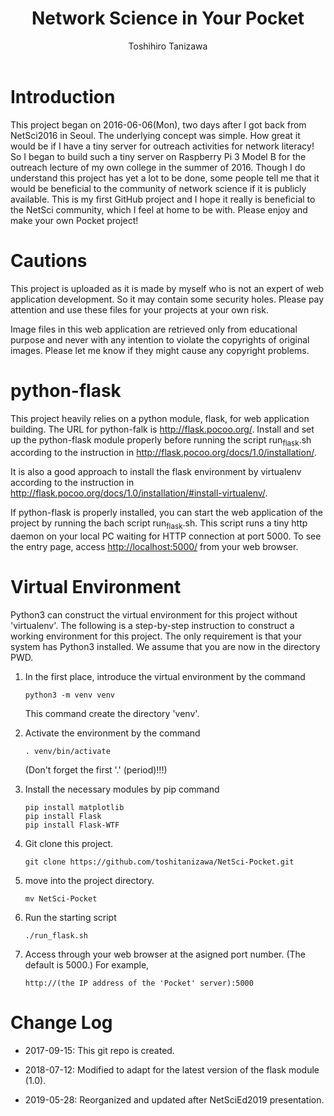 #+TITLE: Network Science in Your Pocket
#+AUTHOR: Toshihiro Tanizawa
#+STARTUP: overview
#+STARTUP: indent

* Introduction

This project began on 2016-06-06(Mon), two days after I got back from NetSci2016 in Seoul.
The underlying concept was simple.
How great it would be if I have a tiny server for outreach activities for network literacy!
So I began to build such a tiny server on Raspberry Pi 3 Model B for the outreach lecture
of my own college in the summer of 2016.
Though I do understand this project has yet a lot to be done,
some people tell me that it would be beneficial to the community of network science
if it is publicly available.
This is my first GitHub project and I hope it really is beneficial to the NetSci community,
which I feel at home to be with.
Please enjoy and make your own Pocket project!


* Cautions

This project is uploaded as it is made by myself who is not an expert of web application development.
So it may contain some security holes.
Please pay attention and use these files for your projects at your own risk.

Image files in this web application are retrieved only from educational purpose
and never with any intention to violate the copyrights of original images.
Please let me know if they might cause any copyright problems.


* python-flask

This project heavily relies on a python module, flask, for web application building.
The URL for python-falk is [[http://flask.pocoo.org/]].
Install and set up the python-flask module properly before running the script run_flask.sh
according to the instruction in [[http://flask.pocoo.org/docs/1.0/installation/]].

It is also a good approach to install the flask environment by virtualenv
according to the instruction in [[http://flask.pocoo.org/docs/1.0/installation/#install-virtualenv/]].

If python-flask is properly installed,
you can start the web application of the project by running the bach script run_flask.sh.
This script runs a tiny http daemon on your local PC waiting for HTTP connection at port 5000.
To see the entry page, access http://localhost:5000/ from your web browser.


* Virtual Environment

Python3 can construct the virtual environment for this project without 'virtualenv'.
The following is a step-by-step instruction to construct a working environment for this project.
The only requirement is that your system has Python3 installed.
We assume that you are now in the directory PWD.

1. In the first place, introduce the virtual environment by the command
   #+begin_example
     python3 -m venv venv
   #+end_example
   This command create the directory 'venv'.

2. Activate the environment by the command
   #+begin_example
     . venv/bin/activate
   #+end_example
   (Don't forget the first '.' (period)!!!)

3. Install the necessary modules by pip command
   #+begin_example
     pip install matplotlib
     pip install Flask
     pip install Flask-WTF
   #+end_example

4. Git clone this project.
   #+begin_example
     git clone https://github.com/toshitanizawa/NetSci-Pocket.git
   #+end_example

5. move into the project directory.
   #+begin_example
     mv NetSci-Pocket
   #+end_example

6. Run the starting script
   #+begin_example
     ./run_flask.sh
   #+end_example

7. Access through your web browser at the asigned port number. (The default is 5000.)
   For example,
   #+begin_example
     http://(the IP address of the 'Pocket' server):5000
   #+end_example

* Change Log

+ 2017-09-15: This git repo is created.

+ 2018-07-12: Modified to adapt for the latest version of the flask module (1.0).

+ 2019-05-28: Reorganized and updated after NetSciEd2019 presentation.
